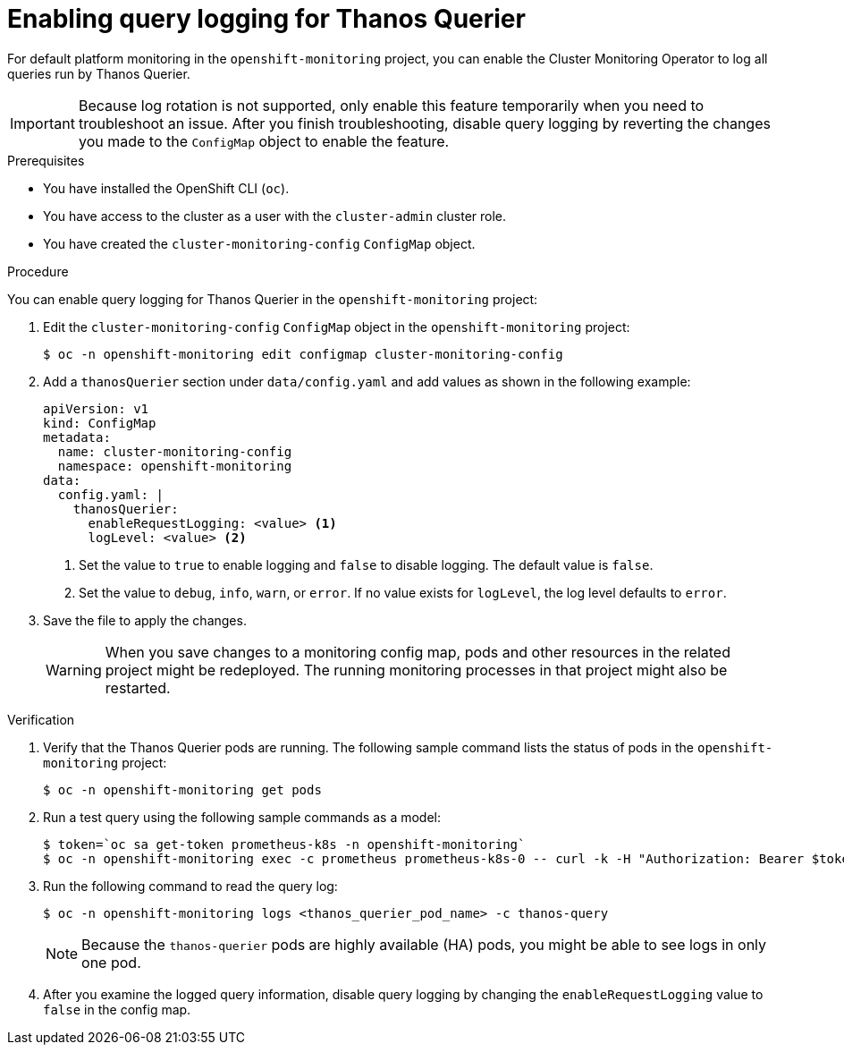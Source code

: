 // Module included in the following assemblies:
//
// * monitoring/configuring-the-monitoring-stack.adoc

:_content-type: PROCEDURE
[id="enabling-query-logging-for-thanos-querier_{context}"]
= Enabling query logging for Thanos Querier

[role="_abstract"]
For default platform monitoring in the `openshift-monitoring` project, you can enable the Cluster Monitoring Operator to log all queries run by Thanos Querier.

[IMPORTANT]
====
Because log rotation is not supported, only enable this feature temporarily when you need to troubleshoot an issue. After you finish troubleshooting, disable query logging by reverting the changes you made to the `ConfigMap` object to enable the feature.
====

.Prerequisites

* You have installed the OpenShift CLI (`oc`).
* You have access to the cluster as a user with the `cluster-admin` cluster role.
* You have created the `cluster-monitoring-config` `ConfigMap` object.

.Procedure

You can enable query logging for Thanos Querier in the `openshift-monitoring` project:

. Edit the `cluster-monitoring-config` `ConfigMap` object in the `openshift-monitoring` project:
+
[source,terminal]
----
$ oc -n openshift-monitoring edit configmap cluster-monitoring-config
----
+
. Add a `thanosQuerier` section under `data/config.yaml` and add values as shown in the following example:
+
[source,yaml]
----
apiVersion: v1
kind: ConfigMap
metadata:
  name: cluster-monitoring-config
  namespace: openshift-monitoring
data:
  config.yaml: |
    thanosQuerier:
      enableRequestLogging: <value> <1>
      logLevel: <value> <2>


----
<1> Set the value to `true` to enable logging and `false` to disable logging. The default value is `false`.
<2> Set the value to `debug`, `info`, `warn`, or `error`. If no value exists for `logLevel`, the log level defaults to `error`.
+
. Save the file to apply the changes.
+
[WARNING]
====
When you save changes to a monitoring config map, pods and other resources in the related project might be redeployed. The running monitoring processes in that project might also be restarted.
====

.Verification

. Verify that the Thanos Querier pods are running. The following sample command lists the status of pods in the `openshift-monitoring` project:
+
[source,terminal]
----
$ oc -n openshift-monitoring get pods
----
+
. Run a test query using the following sample commands as a model:
+
[source,terminal]
----
$ token=`oc sa get-token prometheus-k8s -n openshift-monitoring`
$ oc -n openshift-monitoring exec -c prometheus prometheus-k8s-0 -- curl -k -H "Authorization: Bearer $token" 'https://thanos-querier.openshift-monitoring.svc:9091/api/v1/query?query=cluster_version'
----
. Run the following command to read the query log:
+
[source,terminal]
----
$ oc -n openshift-monitoring logs <thanos_querier_pod_name> -c thanos-query
----
+
[NOTE]
====
Because the `thanos-querier` pods are highly available (HA) pods, you might be able to see logs in only one pod.
====
+
. After you examine the logged query information, disable query logging by changing the `enableRequestLogging` value to `false` in the config map.

